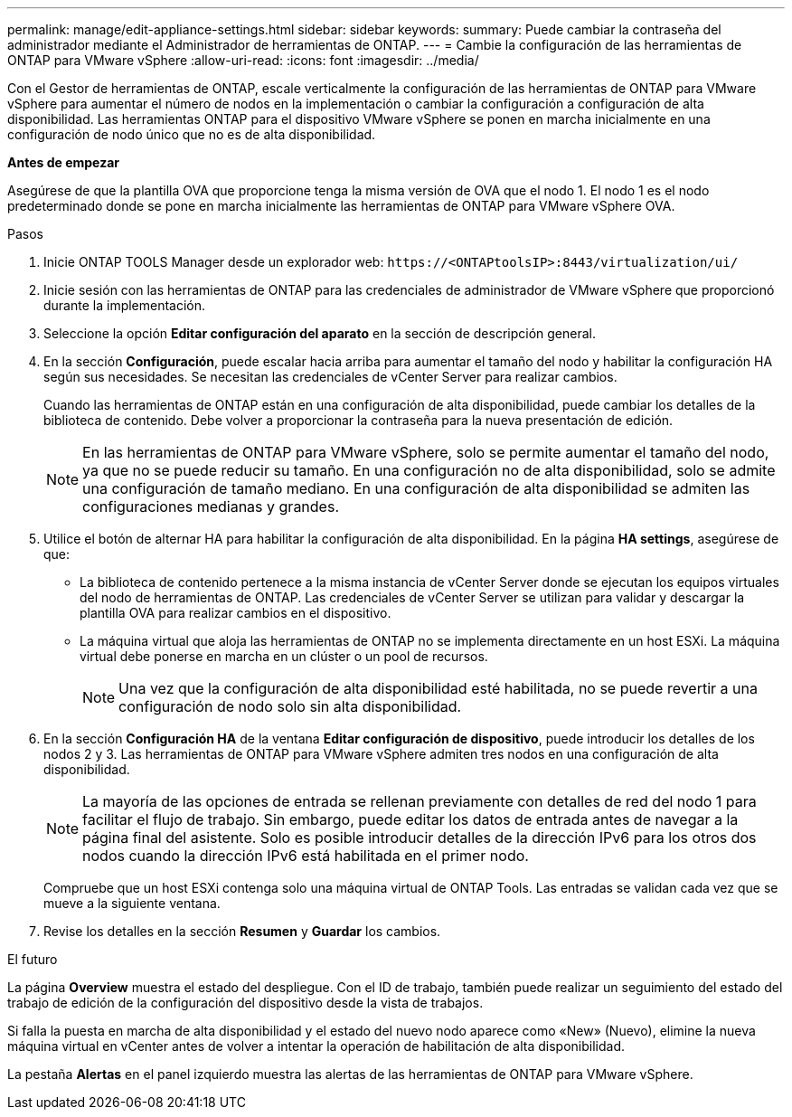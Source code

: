 ---
permalink: manage/edit-appliance-settings.html 
sidebar: sidebar 
keywords:  
summary: Puede cambiar la contraseña del administrador mediante el Administrador de herramientas de ONTAP. 
---
= Cambie la configuración de las herramientas de ONTAP para VMware vSphere
:allow-uri-read: 
:icons: font
:imagesdir: ../media/


[role="lead"]
Con el Gestor de herramientas de ONTAP, escale verticalmente la configuración de las herramientas de ONTAP para VMware vSphere para aumentar el número de nodos en la implementación o cambiar la configuración a configuración de alta disponibilidad. Las herramientas ONTAP para el dispositivo VMware vSphere se ponen en marcha inicialmente en una configuración de nodo único que no es de alta disponibilidad.

*Antes de empezar*

Asegúrese de que la plantilla OVA que proporcione tenga la misma versión de OVA que el nodo 1. El nodo 1 es el nodo predeterminado donde se pone en marcha inicialmente las herramientas de ONTAP para VMware vSphere OVA.

.Pasos
. Inicie ONTAP TOOLS Manager desde un explorador web: `\https://<ONTAPtoolsIP>:8443/virtualization/ui/`
. Inicie sesión con las herramientas de ONTAP para las credenciales de administrador de VMware vSphere que proporcionó durante la implementación.
. Seleccione la opción *Editar configuración del aparato* en la sección de descripción general.
. En la sección *Configuración*, puede escalar hacia arriba para aumentar el tamaño del nodo y habilitar la configuración HA según sus necesidades. Se necesitan las credenciales de vCenter Server para realizar cambios.
+
Cuando las herramientas de ONTAP están en una configuración de alta disponibilidad, puede cambiar los detalles de la biblioteca de contenido. Debe volver a proporcionar la contraseña para la nueva presentación de edición.

+

NOTE: En las herramientas de ONTAP para VMware vSphere, solo se permite aumentar el tamaño del nodo, ya que no se puede reducir su tamaño. En una configuración no de alta disponibilidad, solo se admite una configuración de tamaño mediano. En una configuración de alta disponibilidad se admiten las configuraciones medianas y grandes.

. Utilice el botón de alternar HA para habilitar la configuración de alta disponibilidad. En la página *HA settings*, asegúrese de que:
+
** La biblioteca de contenido pertenece a la misma instancia de vCenter Server donde se ejecutan los equipos virtuales del nodo de herramientas de ONTAP. Las credenciales de vCenter Server se utilizan para validar y descargar la plantilla OVA para realizar cambios en el dispositivo.
** La máquina virtual que aloja las herramientas de ONTAP no se implementa directamente en un host ESXi. La máquina virtual debe ponerse en marcha en un clúster o un pool de recursos.
+

NOTE: Una vez que la configuración de alta disponibilidad esté habilitada, no se puede revertir a una configuración de nodo solo sin alta disponibilidad.



. En la sección *Configuración HA* de la ventana *Editar configuración de dispositivo*, puede introducir los detalles de los nodos 2 y 3. Las herramientas de ONTAP para VMware vSphere admiten tres nodos en una configuración de alta disponibilidad.
+

NOTE: La mayoría de las opciones de entrada se rellenan previamente con detalles de red del nodo 1 para facilitar el flujo de trabajo. Sin embargo, puede editar los datos de entrada antes de navegar a la página final del asistente. Solo es posible introducir detalles de la dirección IPv6 para los otros dos nodos cuando la dirección IPv6 está habilitada en el primer nodo.

+
Compruebe que un host ESXi contenga solo una máquina virtual de ONTAP Tools. Las entradas se validan cada vez que se mueve a la siguiente ventana.

. Revise los detalles en la sección *Resumen* y *Guardar* los cambios.


.El futuro
La página *Overview* muestra el estado del despliegue. Con el ID de trabajo, también puede realizar un seguimiento del estado del trabajo de edición de la configuración del dispositivo desde la vista de trabajos.

Si falla la puesta en marcha de alta disponibilidad y el estado del nuevo nodo aparece como «New» (Nuevo), elimine la nueva máquina virtual en vCenter antes de volver a intentar la operación de habilitación de alta disponibilidad.

La pestaña *Alertas* en el panel izquierdo muestra las alertas de las herramientas de ONTAP para VMware vSphere.
